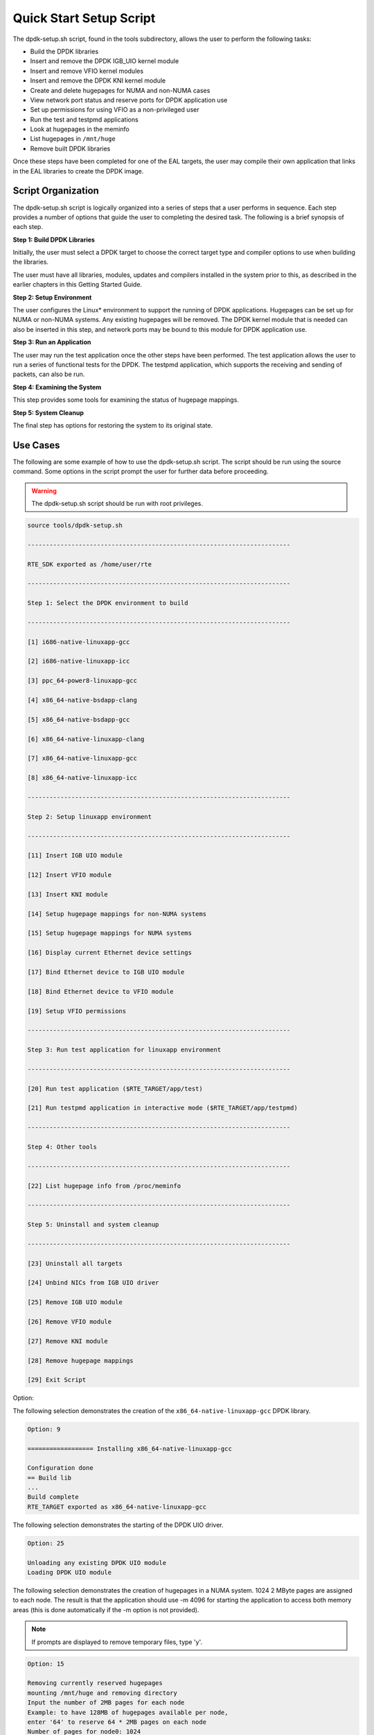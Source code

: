 ..  BSD LICENSE
    Copyright(c) 2010-2014 Intel Corporation. All rights reserved.
    All rights reserved.

    Redistribution and use in source and binary forms, with or without
    modification, are permitted provided that the following conditions
    are met:

    * Redistributions of source code must retain the above copyright
    notice, this list of conditions and the following disclaimer.
    * Redistributions in binary form must reproduce the above copyright
    notice, this list of conditions and the following disclaimer in
    the documentation and/or other materials provided with the
    distribution.
    * Neither the name of Intel Corporation nor the names of its
    contributors may be used to endorse or promote products derived
    from this software without specific prior written permission.

    THIS SOFTWARE IS PROVIDED BY THE COPYRIGHT HOLDERS AND CONTRIBUTORS
    "AS IS" AND ANY EXPRESS OR IMPLIED WARRANTIES, INCLUDING, BUT NOT
    LIMITED TO, THE IMPLIED WARRANTIES OF MERCHANTABILITY AND FITNESS FOR
    A PARTICULAR PURPOSE ARE DISCLAIMED. IN NO EVENT SHALL THE COPYRIGHT
    OWNER OR CONTRIBUTORS BE LIABLE FOR ANY DIRECT, INDIRECT, INCIDENTAL,
    SPECIAL, EXEMPLARY, OR CONSEQUENTIAL DAMAGES (INCLUDING, BUT NOT
    LIMITED TO, PROCUREMENT OF SUBSTITUTE GOODS OR SERVICES; LOSS OF USE,
    DATA, OR PROFITS; OR BUSINESS INTERRUPTION) HOWEVER CAUSED AND ON ANY
    THEORY OF LIABILITY, WHETHER IN CONTRACT, STRICT LIABILITY, OR TORT
    (INCLUDING NEGLIGENCE OR OTHERWISE) ARISING IN ANY WAY OUT OF THE USE
    OF THIS SOFTWARE, EVEN IF ADVISED OF THE POSSIBILITY OF SUCH DAMAGE.

.. _linux_setup_script:

Quick Start Setup Script
========================

The dpdk-setup.sh script, found in the tools subdirectory, allows the user to perform the following tasks:

*   Build the DPDK libraries

*   Insert and remove the DPDK IGB_UIO kernel module

*   Insert and remove VFIO kernel modules

*   Insert and remove the DPDK KNI kernel module

*   Create and delete hugepages for NUMA and non-NUMA cases

*   View network port status and reserve ports for DPDK application use

*   Set up permissions for using VFIO as a non-privileged user

*   Run the test and testpmd applications

*   Look at hugepages in the meminfo

*   List hugepages in ``/mnt/huge``

*   Remove built DPDK libraries

Once these steps have been completed for one of the EAL targets,
the user may compile their own application that links in the EAL libraries to create the DPDK image.

Script Organization
-------------------

The dpdk-setup.sh script is logically organized into a series of steps that a user performs in sequence.
Each step provides a number of options that guide the user to completing the desired task.
The following is a brief synopsis of each step.

**Step 1: Build DPDK Libraries**

Initially, the user must select a DPDK target to choose the correct target type and compiler options to use when building the libraries.

The user must have all libraries, modules, updates and compilers installed in the system prior to this,
as described in the earlier chapters in this Getting Started Guide.

**Step 2: Setup Environment**

The user configures the Linux* environment to support the running of DPDK applications.
Hugepages can be set up for NUMA or non-NUMA systems. Any existing hugepages will be removed.
The DPDK kernel module that is needed can also be inserted in this step,
and network ports may be bound to this module for DPDK application use.

**Step 3: Run an Application**

The user may run the test application once the other steps have been performed.
The test application allows the user to run a series of functional tests for the DPDK.
The testpmd application, which supports the receiving and sending of packets, can also be run.

**Step 4: Examining the System**

This step provides some tools for examining the status of hugepage mappings.

**Step 5: System Cleanup**

The final step has options for restoring the system to its original state.

Use Cases
---------

The following are some example of how to use the dpdk-setup.sh script.
The script should be run using the source command.
Some options in the script prompt the user for further data before proceeding.

.. warning::

    The dpdk-setup.sh script should be run with root privileges.

.. code-block:: console

    source tools/dpdk-setup.sh

    ------------------------------------------------------------------------

    RTE_SDK exported as /home/user/rte

    ------------------------------------------------------------------------

    Step 1: Select the DPDK environment to build

    ------------------------------------------------------------------------

    [1] i686-native-linuxapp-gcc

    [2] i686-native-linuxapp-icc

    [3] ppc_64-power8-linuxapp-gcc

    [4] x86_64-native-bsdapp-clang

    [5] x86_64-native-bsdapp-gcc

    [6] x86_64-native-linuxapp-clang

    [7] x86_64-native-linuxapp-gcc

    [8] x86_64-native-linuxapp-icc

    ------------------------------------------------------------------------

    Step 2: Setup linuxapp environment

    ------------------------------------------------------------------------

    [11] Insert IGB UIO module

    [12] Insert VFIO module

    [13] Insert KNI module

    [14] Setup hugepage mappings for non-NUMA systems

    [15] Setup hugepage mappings for NUMA systems

    [16] Display current Ethernet device settings

    [17] Bind Ethernet device to IGB UIO module

    [18] Bind Ethernet device to VFIO module

    [19] Setup VFIO permissions

    ------------------------------------------------------------------------

    Step 3: Run test application for linuxapp environment

    ------------------------------------------------------------------------

    [20] Run test application ($RTE_TARGET/app/test)

    [21] Run testpmd application in interactive mode ($RTE_TARGET/app/testpmd)

    ------------------------------------------------------------------------

    Step 4: Other tools

    ------------------------------------------------------------------------

    [22] List hugepage info from /proc/meminfo

    ------------------------------------------------------------------------

    Step 5: Uninstall and system cleanup

    ------------------------------------------------------------------------

    [23] Uninstall all targets

    [24] Unbind NICs from IGB UIO driver

    [25] Remove IGB UIO module

    [26] Remove VFIO module

    [27] Remove KNI module

    [28] Remove hugepage mappings

    [29] Exit Script

Option:

The following selection demonstrates the creation of the ``x86_64-native-linuxapp-gcc`` DPDK library.

.. code-block:: console

    Option: 9

    ================== Installing x86_64-native-linuxapp-gcc

    Configuration done
    == Build lib
    ...
    Build complete
    RTE_TARGET exported as x86_64-native-linuxapp-gcc

The following selection demonstrates the starting of the DPDK UIO driver.

.. code-block:: console

    Option: 25

    Unloading any existing DPDK UIO module
    Loading DPDK UIO module

The following selection demonstrates the creation of hugepages in a NUMA system.
1024 2 MByte pages are assigned to each node.
The result is that the application should use -m 4096 for starting the application to access both memory areas
(this is done automatically if the -m option is not provided).

.. note::

    If prompts are displayed to remove temporary files, type 'y'.

.. code-block:: console

    Option: 15

    Removing currently reserved hugepages
    mounting /mnt/huge and removing directory
    Input the number of 2MB pages for each node
    Example: to have 128MB of hugepages available per node,
    enter '64' to reserve 64 * 2MB pages on each node
    Number of pages for node0: 1024
    Number of pages for node1: 1024
    Reserving hugepages
    Creating /mnt/huge and mounting as hugetlbfs

The following selection demonstrates the launch of the test application to run on a single core.

.. code-block:: console

    Option: 20

    Enter hex bitmask of cores to execute test app on
    Example: to execute app on cores 0 to 7, enter 0xff
    bitmask: 0x01
    Launching app
    EAL: coremask set to 1
    EAL: Detected lcore 0 on socket 0
    ...
    EAL: Master core 0 is ready (tid=1b2ad720)
    RTE>>

Applications
------------

Once the user has run the dpdk-setup.sh script, built one of the EAL targets and set up hugepages (if using one of the Linux EAL targets),
the user can then move on to building and running their application or one of the examples provided.

The examples in the /examples directory provide a good starting point to gain an understanding of the operation of the DPDK.
The following command sequence shows how the helloworld sample application is built and run.
As recommended in Section 4.2.1 , "Logical Core Use by Applications",
the logical core layout of the platform should be determined when selecting a core mask to use for an application.

.. code-block:: console

    cd helloworld/
    make
      CC main.o
      LD helloworld
      INSTALL-APP helloworld
      INSTALL-MAP helloworld.map

    sudo ./build/app/helloworld -c 0xf -n 3
    [sudo] password for rte:

    EAL: coremask set to f
    EAL: Detected lcore 0 as core 0 on socket 0
    EAL: Detected lcore 1 as core 0 on socket 1
    EAL: Detected lcore 2 as core 1 on socket 0
    EAL: Detected lcore 3 as core 1 on socket 1
    EAL: Setting up hugepage memory...
    EAL: Ask a virtual area of 0x200000 bytes
    EAL: Virtual area found at 0x7f0add800000 (size = 0x200000)
    EAL: Ask a virtual area of 0x3d400000 bytes
    EAL: Virtual area found at 0x7f0aa0200000 (size = 0x3d400000)
    EAL: Ask a virtual area of 0x400000 bytes
    EAL: Virtual area found at 0x7f0a9fc00000 (size = 0x400000)
    EAL: Ask a virtual area of 0x400000 bytes
    EAL: Virtual area found at 0x7f0a9f600000 (size = 0x400000)
    EAL: Ask a virtual area of 0x400000 bytes
    EAL: Virtual area found at 0x7f0a9f000000 (size = 0x400000)
    EAL: Ask a virtual area of 0x800000 bytes
    EAL: Virtual area found at 0x7f0a9e600000 (size = 0x800000)
    EAL: Ask a virtual area of 0x800000 bytes
    EAL: Virtual area found at 0x7f0a9dc00000 (size = 0x800000)
    EAL: Ask a virtual area of 0x400000 bytes
    EAL: Virtual area found at 0x7f0a9d600000 (size = 0x400000)
    EAL: Ask a virtual area of 0x400000 bytes
    EAL: Virtual area found at 0x7f0a9d000000 (size = 0x400000)
    EAL: Ask a virtual area of 0x400000 bytes
    EAL: Virtual area found at 0x7f0a9ca00000 (size = 0x400000)
    EAL: Ask a virtual area of 0x200000 bytes
    EAL: Virtual area found at 0x7f0a9c600000 (size = 0x200000)
    EAL: Ask a virtual area of 0x200000 bytes
    EAL: Virtual area found at 0x7f0a9c200000 (size = 0x200000)
    EAL: Ask a virtual area of 0x3fc00000 bytes
    EAL: Virtual area found at 0x7f0a5c400000 (size = 0x3fc00000)
    EAL: Ask a virtual area of 0x200000 bytes
    EAL: Virtual area found at 0x7f0a5c000000 (size = 0x200000)
    EAL: Requesting 1024 pages of size 2MB from socket 0
    EAL: Requesting 1024 pages of size 2MB from socket 1
    EAL: Master core 0 is ready (tid=de25b700)
    EAL: Core 1 is ready (tid=5b7fe700)
    EAL: Core 3 is ready (tid=5a7fc700)
    EAL: Core 2 is ready (tid=5affd700)
    hello from core 1
    hello from core 2
    hello from core 3
    hello from core 0
